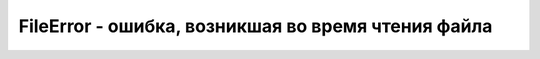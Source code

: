 FileError - ошибка, возникшая во время чтения файла
===================================================


.. py:class:: FileError()


    .. py:attribute:: code

        Это свой­ст­во оп­ре­де­ля­ет тип воз­ник­шей ошиб­ки. 
        
        * `NOT_FOUND_ERR` = 1, Файл не су­ще­ст­ву­ет. (Воз­мож­но, был уда­лен по­сле то­го, как поль­зо­ва­тель вы­брал его, но пе­ред тем, как про­грам­ма по­пы­та­лась про­чи­тать его.)
        
        * `SECURITY_ERR` = 2, Не­оп­ре­де­лен­ная про­бле­ма, свя­зан­ная с без­опас­но­стью, вы­ну­ж­даю­щая бро­узер за­ пре­тить ва­шей про­грам­ме чи­тать файл.
        
        * `ABORT_ERR` = 3, Опе­ра­ция чте­ния фай­ла бы­ла пре­рва­на.
        
        * `NOT_READABLE_ERR` = 4, Файл не­дос­ту­пен для чте­ния, воз­мож­но, по­то­му что из­ме­ни­лись пра­ва дос­ту­па к не­му или дру­гой про­цесс за­бло­ки­ро­вал файл.
        
        * `ENCODING_ERR` = 5, Вы­зов readAsDataURL() по­тер­пел не­уда­чу, по­то­му что файл ока­зал­ся слиш­ком длин­ным, что­бы пред­ста­вить его в ви­де URL-ад­ре­са data://.